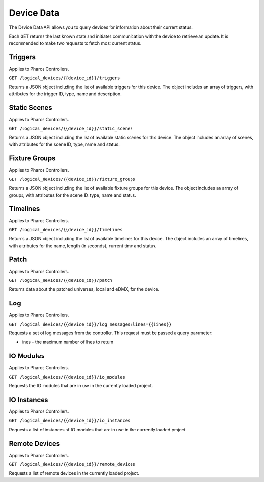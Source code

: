 Device Data
###########

The Device Data API allows you to query devices for information about their current status.

Each GET returns the last known state and initiates communication with the device to retrieve an update. It is recommended to make two requests to fetch most current status.

Triggers
========

Applies to Pharos Controllers.

``GET /logical_devices/{{device_id}}/triggers``

Returns a JSON object including the list of available triggers for this device. The object includes an array of triggers, with attributes for the trigger ID, type, name and description.

.. collapse:: Example response

    .. code-block:: json

        {
            "data": [
                {
                    "id": 1,
                    "type": "triggers",
                    "attributes": {
                        "name": "Normal Startup (Startup)",
                        "description": "At startup: Start Timeline 28 and 1 additional action"
                    }
                },
                {
                    "id": 2,
                    "type": "triggers",
                    "attributes": {
                        "name": "Standard Operation (Real Time)",
                        "description": "(* - * - * - * - * - * - 0): Release all scenes in 2s and 5 additional actions"
                    }
                },
                {
                    "id": 5,
                    "type": "triggers",
                    "attributes": {
                        "name": "Warm Override (Real Time)",
                        "description": "(* - * - * - * - * - * - 30):  and 3 additional actions"
                    }
                },
                {
                    "id": 28,
                    "type": "triggers",
                    "attributes": {
                        "name": "Every mm.x2 second (Real Time)",
                        "description": "(* - * - * - * - * - * - 2,12,22,32,42,52): Execute Random Timeline and 1 additional action"
                    }
                },
                {
                    "id": 20,
                    "type": "triggers",
                    "attributes": {
                        "name": "(Soft)",
                        "description": "When triggered"
                    }
                }
            ]
        }

Static Scenes
=============

Applies to Pharos Controllers.

``GET /logical_devices/{{device_id}}/static_scenes``

Returns a JSON object including the list of available static scenes for this device. The object includes an array of scenes, with attributes for the scene ID, type, name and status.

.. collapse:: Example response

    .. code-block:: json

        {
            "data": [
                {
                    "id": 1,
                    "type": "staticScenes",
                    "attributes": {
                        "name": "Scene 1",
                        "status": null
                    }
                },
                {
                    "id": 2,
                    "type": "staticScenes",
                    "attributes": {
                        "name": "Scene 2",
                        "status": null
                    }
                },
                {
                    "id": 3,
                    "type": "staticScenes",
                    "attributes": {
                        "name": "Scene 3",
                        "status": null
                    }
                }
            ]
        }

Fixture Groups
==============

Applies to Pharos Controllers.

``GET /logical_devices/{{device_id}}/fixture_groups``

Returns a JSON object including the list of available fixture groups for this device. The object includes an array of groups, with attributes for the scene ID, type, name and status.

.. collapse:: Example response

    .. code-block:: json

        {
            "data": [
                {
                    "id": 1,
                    "type": "fixtureGroups",
                    "attributes": {
                        "hide_id": false,
                        "name": "Group 1",
                        "status": null,
                        "type": "user"
                    }
                },
                {
                    "id": 2,
                    "type": "fixtureGroups",
                    "attributes": {
                        "hide_id": false,
                        "name": "Group 2",
                        "status": null,
                        "type": "user"
                    }
                },
                {
                    "id": 3,
                    "type": "fixtureGroups",
                    "attributes": {
                        "hide_id": false,
                        "name": "Group 3",
                        "status": null,
                        "type": "user"
                    }
                },
                {
                    "id": 4,
                    "type": "fixtureGroups",
                    "attributes": {
                        "hide_id": false,
                        "name": "Group 4",
                        "status": null,
                        "type": "user"
                    }
                },
                {
                    "id": 5,
                    "type": "fixtureGroups",
                    "attributes": {
                        "hide_id": false,
                        "name": "Group 5",
                        "status": null,
                        "type": "user"
                    }
                },
                {
                    "id": 6,
                    "type": "fixtureGroups",
                    "attributes": {
                        "hide_id": false,
                        "name": "sdfsd",
                        "status": null,
                        "type": "user"
                    }
                },
                {
                    "id": 7,
                    "type": "fixtureGroups",
                    "attributes": {
                        "hide_id": true,
                        "name": "All Fixtures",
                        "status": null,
                        "type": "auto"
                    }
                },
                {
                    "id": 8,
                    "type": "fixtureGroups",
                    "attributes": {
                        "hide_id": true,
                        "name": "All Conventional 8 bit",
                        "status": null,
                        "type": "auto"
                    }
                },
                {
                    "id": 9,
                    "type": "fixtureGroups",
                    "attributes": {
                        "hide_id": true,
                        "name": "All LED - RGB 8 bit",
                        "status": null,
                        "type": "auto"
                    }
                },
                {
                    "id": 10,
                    "type": "fixtureGroups",
                    "attributes": {
                        "hide_id": true,
                        "name": "All LED - WwNwCw 8 bit",
                        "status": null,
                        "type": "auto"
                    }
                }
            ]
        }

Timelines
=========

Applies to Pharos Controllers.

``GET /logical_devices/{{device_id}}/timelines``

Returns a JSON object including the list of available timelines for this device. The object includes an array of timelines, with attributes for the name, length (in seconds), current time and status.


.. collapse:: Example response

    .. code-block:: json

        {
            "data": [
                {
                    "id": 1,
                    "type": "timelines",
                    "attributes": {
                        "name": "All White",
                        "length": 10,
                        "time": null,
                        "status": null
                    }
                },
                {
                    "id": 2,
                    "type": "timelines",
                    "attributes": {
                        "name": "Standard Operation",
                        "length": 10,
                        "time": null,
                        "status": null
                    }
                },
                {
                    "id": 3,
                    "type": "timelines",
                    "attributes": {
                        "name": "Special Events",
                        "length": 10,
                        "time": null,
                        "status": null
                    }
                },
                {
                    "id": 4,
                    "type": "timelines",
                    "attributes": {
                        "name": "Charity Event",
                        "length": 10,
                        "time": null,
                        "status": null
                    }
                }
            ]
        }

Patch
=====

Applies to Pharos Controllers.

``GET /logical_devices/{{device_id}}/patch``

Returns data about the patched universes, local and eDMX, for the device.

.. collapse:: Example response

    .. code-block:: json

        {
            "data": [
                {
                    "id": 0,
                    "type": "patch",
                    "attributes": {
                        "protocol": "DMX",
                        "universes": [
                            {
                                "id": "0",
                                "name": "1"
                            }
                        ]
                    }
                },
                {
                    "id": 1,
                    "type": "patch",
                    "attributes": {
                        "protocol": "EDN SDI",
                        "universes": [
                            {
                                "id": "0",
                                "name": "EDN 20 1 (SDI port 1)"
                            },
                            {
                                "id": "1",
                                "name": "EDN 20 1 (SDI port 2)"
                            },
                            {
                                "id": "2",
                                "name": "EDN 20 1 (SDI port 3)"
                            },
                            {
                                "id": "3",
                                "name": "EDN 20 1 (SDI port 4)"
                            },
                            {
                                "id": "4",
                                "name": "EDN 20 1 (SDI port 5)"
                            },
                            {
                                "id": "5",
                                "name": "EDN 20 1 (SDI port 6)"
                            },
                            {
                                "id": "6",
                                "name": "EDN 20 1 (SDI port 7)"
                            },
                            {
                                "id": "7",
                                "name": "EDN 20 1 (SDI port 8)"
                            },
                            {
                                "id": "8",
                                "name": "EDN 20 1 (SDI port 9)"
                            },
                            {
                                "id": "9",
                                "name": "EDN 20 1 (SDI port 10)"
                            },
                            {
                                "id": "10",
                                "name": "EDN 20 1 (SDI port 11)"
                            },
                            {
                                "id": "11",
                                "name": "EDN 20 1 (SDI port 12)"
                            },
                            {
                                "id": "12",
                                "name": "EDN 20 1 (SDI port 13)"
                            },
                            {
                                "id": "13",
                                "name": "EDN 20 1 (SDI port 14)"
                            },
                            {
                                "id": "14",
                                "name": "EDN 20 1 (SDI port 15)"
                            },
                            {
                                "id": "15",
                                "name": "EDN 20 1 (SDI port 16)"
                            },
                            {
                                "id": "16",
                                "name": "EDN 20 1 (SDI port 17)"
                            },
                            {
                                "id": "17",
                                "name": "EDN 20 1 (SDI port 18)"
                            },
                            {
                                "id": "18",
                                "name": "EDN 20 1 (SDI port 19)"
                            },
                            {
                                "id": "19",
                                "name": "EDN 20 1 (SDI port 20)"
                            }
                        ]
                    }
                }
            ]
        }

Log
===

Applies to Pharos Controllers.

``GET /logical_devices/{{device_id}}/log_messages?lines={{lines}}``

Requests a set of log messages from the controller. This request must be passed a query parameter:

* lines - the maximum number of lines to return

.. collapse:: Example response

    .. code-block:: json

        {
            "data": [
                {
                    "id": 0,
                    "type": "logMessages",
                    "attributes": {
                        "message": "ACTION Enqueue Trigger: 20:Trigger 20",
                        "category": "Trigger",
                        "timestamp": 1662457572,
                        "severityLevel": 2
                    }
                },
                {
                    "id": 1,
                    "type": "logMessages",
                    "attributes": {
                        "message": "ACTION Run Script: Random Timeline executed successfully in 560 microseconds (mem in use = 69KB)",
                        "category": "Trigger",
                        "timestamp": 1662457572,
                        "severityLevel": 3
                    }
                },
                {
                    "id": 2,
                    "type": "logMessages",
                    "attributes": {
                        "message": "Script API: Start timeline Charity Event",
                        "category": "Controller API",
                        "timestamp": 1662457572,
                        "severityLevel": 2
                    }
                },
                {
                    "id": 3,
                    "type": "logMessages",
                    "attributes": {
                        "message": "ACTION Run Script: Running script Random Timeline",
                        "category": "Trigger",
                        "timestamp": 1662457572,
                        "severityLevel": 3
                    }
                },
                {
                    "id": 4,
                    "type": "logMessages",
                    "attributes": {
                        "message": "Trigger 28 (Real Time Clock): Matched",
                        "category": "Trigger",
                        "timestamp": 1662457572,
                        "severityLevel": 2
                    }
                },
                {
                    "id": 5,
                    "type": "logMessages",
                    "attributes": {
                        "message": "ACTION Master Intensity of All Conventional 8 bit to 14% (0x23)",
                        "category": "Trigger",
                        "timestamp": 1662457567,
                        "severityLevel": 4
                    }
                }
            ]
        }

IO Modules
==========

Applies to Pharos Controllers.

``GET /logical_devices/{{device_id}}/io_modules``

Requests the IO modules that are in use in the currently loaded project.

.. collapse:: Example response

    .. code-block:: json

        {
            "data": [
                {
                    "id": 2,
                    "type": "ioModules",
                    "attributes": {
                        "label": "Single Single Updating"
                    }
                },
                {
                    "id": 4,
                    "type": "ioModules",
                    "attributes": {
                        "label": "Set Status Vars"
                    }
                }
            ]
        }

IO Instances
============

Applies to Pharos Controllers.

``GET /logical_devices/{{device_id}}/io_instances``

Requests a list of instances of IO modules that are in use in the currently loaded project.

.. collapse:: Example response

    .. code-block:: json

        {
            "data": [
                {
                    "id": 5,
                    "type": "ioInstances",
                    "attributes": {
                        "title": "Single Instance Always Updating",
                        "module_id": 2,
                        "text": {
                            "type": "string",
                            "label": "Text:"
                        }
                    }
                },
                {
                    "id": 43,
                    "type": "ioInstances",
                    "attributes": {
                        "title": "Custom Set 1",
                        "module_id": 4,
                        "var1": {
                            "type": "string",
                            "label": "Var 1"
                        },
                        "var2": {
                            "type": "string",
                            "label": "Var 2"
                        },
                        "var3": {
                            "type": "string",
                            "label": "Var 3"
                        }
                    }
                }
            ]
        }

Remote Devices
==============

Applies to Pharos Controllers.

``GET /logical_devices/{{device_id}}/remote_devices``

Requests a list of remote devices in the currently loaded project.

.. collapse:: Example response

    .. code-block:: json

        {
            "data": [
                {
                    "id": 0,
                    "type": "remoteDevices",
                    "attributes": {
                        "num": 1,
                        "name": "EDN 20 1",
                        "type": "EDN 20"
                    }
                }
            ]
        }
